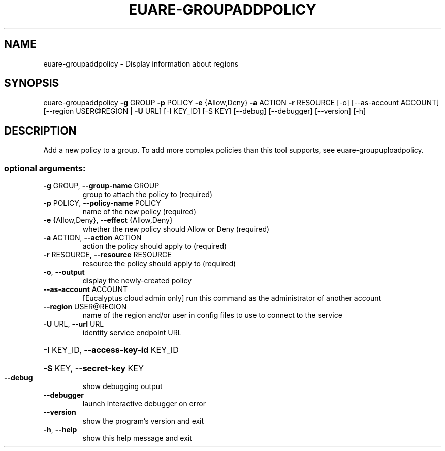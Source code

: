 .\" DO NOT MODIFY THIS FILE!  It was generated by help2man 1.40.12.
.TH EUARE-GROUPADDPOLICY "1" "May 2013" "euca2ools 3.0.0" "User Commands"
.SH NAME
euare-groupaddpolicy \- Display information about regions
.SH SYNOPSIS
euare\-groupaddpolicy \fB\-g\fR GROUP \fB\-p\fR POLICY \fB\-e\fR {Allow,Deny} \fB\-a\fR ACTION \fB\-r\fR
RESOURCE [\-o] [\-\-as\-account ACCOUNT]
[\-\-region USER@REGION | \fB\-U\fR URL] [\-I KEY_ID]
[\-S KEY] [\-\-debug] [\-\-debugger] [\-\-version] [\-h]
.SH DESCRIPTION
Add a new policy to a group. To add more complex policies than this
tool supports, see euare\-groupuploadpolicy.
.SS "optional arguments:"
.TP
\fB\-g\fR GROUP, \fB\-\-group\-name\fR GROUP
group to attach the policy to (required)
.TP
\fB\-p\fR POLICY, \fB\-\-policy\-name\fR POLICY
name of the new policy (required)
.TP
\fB\-e\fR {Allow,Deny}, \fB\-\-effect\fR {Allow,Deny}
whether the new policy should Allow or Deny (required)
.TP
\fB\-a\fR ACTION, \fB\-\-action\fR ACTION
action the policy should apply to (required)
.TP
\fB\-r\fR RESOURCE, \fB\-\-resource\fR RESOURCE
resource the policy should apply to (required)
.TP
\fB\-o\fR, \fB\-\-output\fR
display the newly\-created policy
.TP
\fB\-\-as\-account\fR ACCOUNT
[Eucalyptus cloud admin only] run this command as the
administrator of another account
.TP
\fB\-\-region\fR USER@REGION
name of the region and/or user in config files to use
to connect to the service
.TP
\fB\-U\fR URL, \fB\-\-url\fR URL
identity service endpoint URL
.HP
\fB\-I\fR KEY_ID, \fB\-\-access\-key\-id\fR KEY_ID
.HP
\fB\-S\fR KEY, \fB\-\-secret\-key\fR KEY
.TP
\fB\-\-debug\fR
show debugging output
.TP
\fB\-\-debugger\fR
launch interactive debugger on error
.TP
\fB\-\-version\fR
show the program's version and exit
.TP
\fB\-h\fR, \fB\-\-help\fR
show this help message and exit
